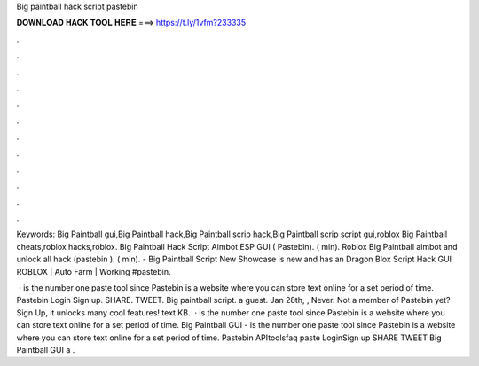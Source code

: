 Big paintball hack script pastebin



𝐃𝐎𝐖𝐍𝐋𝐎𝐀𝐃 𝐇𝐀𝐂𝐊 𝐓𝐎𝐎𝐋 𝐇𝐄𝐑𝐄 ===> https://t.ly/1vfm?233335



.



.



.



.



.



.



.



.



.



.



.



.

Keywords: Big Paintball gui,Big Paintball hack,Big Paintball scrip hack,Big Paintball scrip script gui,roblox Big Paintball cheats,roblox hacks,roblox. Big Paintball Hack Script Aimbot ESP GUI ( Pastebin). ( min). Roblox Big Paintball aimbot and unlock all hack (pastebin ). ( min). - Big Paintball Script New Showcase is new and has an Dragon Blox Script Hack GUI ROBLOX | Auto Farm | Working #pastebin.

 ·  is the number one paste tool since Pastebin is a website where you can store text online for a set period of time. Pastebin Login Sign up. SHARE. TWEET. Big paintball script. a guest. Jan 28th, , Never. Not a member of Pastebin yet? Sign Up, it unlocks many cool features! text KB.  ·  is the number one paste tool since Pastebin is a website where you can store text online for a set period of time. Big Paintball GUI -   is the number one paste tool since Pastebin is a website where you can store text online for a set period of time. Pastebin APItoolsfaq paste LoginSign up SHARE TWEET Big Paintball GUI a .
